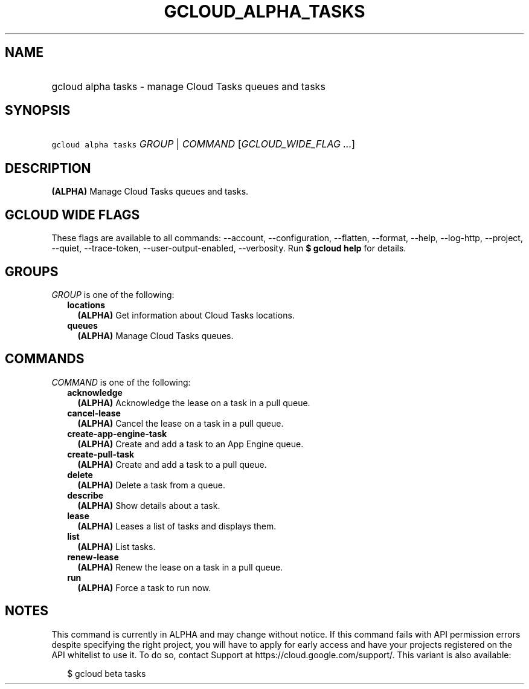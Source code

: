 
.TH "GCLOUD_ALPHA_TASKS" 1



.SH "NAME"
.HP
gcloud alpha tasks \- manage Cloud Tasks queues and tasks



.SH "SYNOPSIS"
.HP
\f5gcloud alpha tasks\fR \fIGROUP\fR | \fICOMMAND\fR [\fIGCLOUD_WIDE_FLAG\ ...\fR]



.SH "DESCRIPTION"

\fB(ALPHA)\fR Manage Cloud Tasks queues and tasks.



.SH "GCLOUD WIDE FLAGS"

These flags are available to all commands: \-\-account, \-\-configuration,
\-\-flatten, \-\-format, \-\-help, \-\-log\-http, \-\-project, \-\-quiet,
\-\-trace\-token, \-\-user\-output\-enabled, \-\-verbosity. Run \fB$ gcloud
help\fR for details.



.SH "GROUPS"

\f5\fIGROUP\fR\fR is one of the following:

.RS 2m
.TP 2m
\fBlocations\fR
\fB(ALPHA)\fR Get information about Cloud Tasks locations.

.TP 2m
\fBqueues\fR
\fB(ALPHA)\fR Manage Cloud Tasks queues.


.RE
.sp

.SH "COMMANDS"

\f5\fICOMMAND\fR\fR is one of the following:

.RS 2m
.TP 2m
\fBacknowledge\fR
\fB(ALPHA)\fR Acknowledge the lease on a task in a pull queue.

.TP 2m
\fBcancel\-lease\fR
\fB(ALPHA)\fR Cancel the lease on a task in a pull queue.

.TP 2m
\fBcreate\-app\-engine\-task\fR
\fB(ALPHA)\fR Create and add a task to an App Engine queue.

.TP 2m
\fBcreate\-pull\-task\fR
\fB(ALPHA)\fR Create and add a task to a pull queue.

.TP 2m
\fBdelete\fR
\fB(ALPHA)\fR Delete a task from a queue.

.TP 2m
\fBdescribe\fR
\fB(ALPHA)\fR Show details about a task.

.TP 2m
\fBlease\fR
\fB(ALPHA)\fR Leases a list of tasks and displays them.

.TP 2m
\fBlist\fR
\fB(ALPHA)\fR List tasks.

.TP 2m
\fBrenew\-lease\fR
\fB(ALPHA)\fR Renew the lease on a task in a pull queue.

.TP 2m
\fBrun\fR
\fB(ALPHA)\fR Force a task to run now.


.RE
.sp

.SH "NOTES"

This command is currently in ALPHA and may change without notice. If this
command fails with API permission errors despite specifying the right project,
you will have to apply for early access and have your projects registered on the
API whitelist to use it. To do so, contact Support at
https://cloud.google.com/support/. This variant is also available:

.RS 2m
$ gcloud beta tasks
.RE

